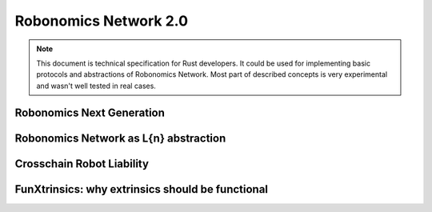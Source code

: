 Robonomics Network 2.0
======================

.. note::

    This document is technical specification for Rust developers. It could be used for implementing basic protocols and abstractions of Robonomics Network. Most part of described concepts is very experimental and wasn't well tested in real cases.

Robonomics Next Generation
~~~~~~~~~~~~~~~~~~~~~~~~~~

Robonomics Network as L{n} abstraction
~~~~~~~~~~~~~~~~~~~~~~~~~~~~~~~~~~~~~~

Crosschain Robot Liability
~~~~~~~~~~~~~~~~~~~~~~~~~~

FunXtrinsics: why extrinsics should be functional
~~~~~~~~~~~~~~~~~~~~~~~~~~~~~~~~~~~~~~~~~~~~~~~~~
